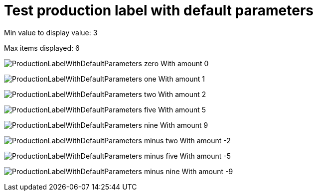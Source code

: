 ifndef::ROOT_PATH[:ROOT_PATH: ../../../../..]
ifndef::RESOURCES_PATH[:RESOURCES_PATH: {ROOT_PATH}/../../data/default]

[#net_sf_freecol_client_gui_productionlabeldoctest_test_production_label_with_default_parameters]
= Test production label with default parameters


Min value to display value: 3

Max items displayed: 6

image:{ROOT_PATH}/images/ProductionLabelWithDefaultParameters_zero.jpg[]
// Checksum ProductionLabelWithDefaultParameters_zero.jpg=3119934693
With amount 0

image:{ROOT_PATH}/images/ProductionLabelWithDefaultParameters_one.jpg[]
// Checksum ProductionLabelWithDefaultParameters_one.jpg=3119934693
With amount 1

image:{ROOT_PATH}/images/ProductionLabelWithDefaultParameters_two.jpg[]
// Checksum ProductionLabelWithDefaultParameters_two.jpg=3963483672
With amount 2

image:{ROOT_PATH}/images/ProductionLabelWithDefaultParameters_five.jpg[]
// Checksum ProductionLabelWithDefaultParameters_five.jpg=60766037
With amount 5

image:{ROOT_PATH}/images/ProductionLabelWithDefaultParameters_nine.jpg[]
// Checksum ProductionLabelWithDefaultParameters_nine.jpg=3846557024
With amount 9

image:{ROOT_PATH}/images/ProductionLabelWithDefaultParameters_minus_two.jpg[]
// Checksum ProductionLabelWithDefaultParameters_minus_two.jpg=4269710208
With amount -2

image:{ROOT_PATH}/images/ProductionLabelWithDefaultParameters_minus_five.jpg[]
// Checksum ProductionLabelWithDefaultParameters_minus_five.jpg=1507047872
With amount -5

image:{ROOT_PATH}/images/ProductionLabelWithDefaultParameters_minus_nine.jpg[]
// Checksum ProductionLabelWithDefaultParameters_minus_nine.jpg=476943711
With amount -9

